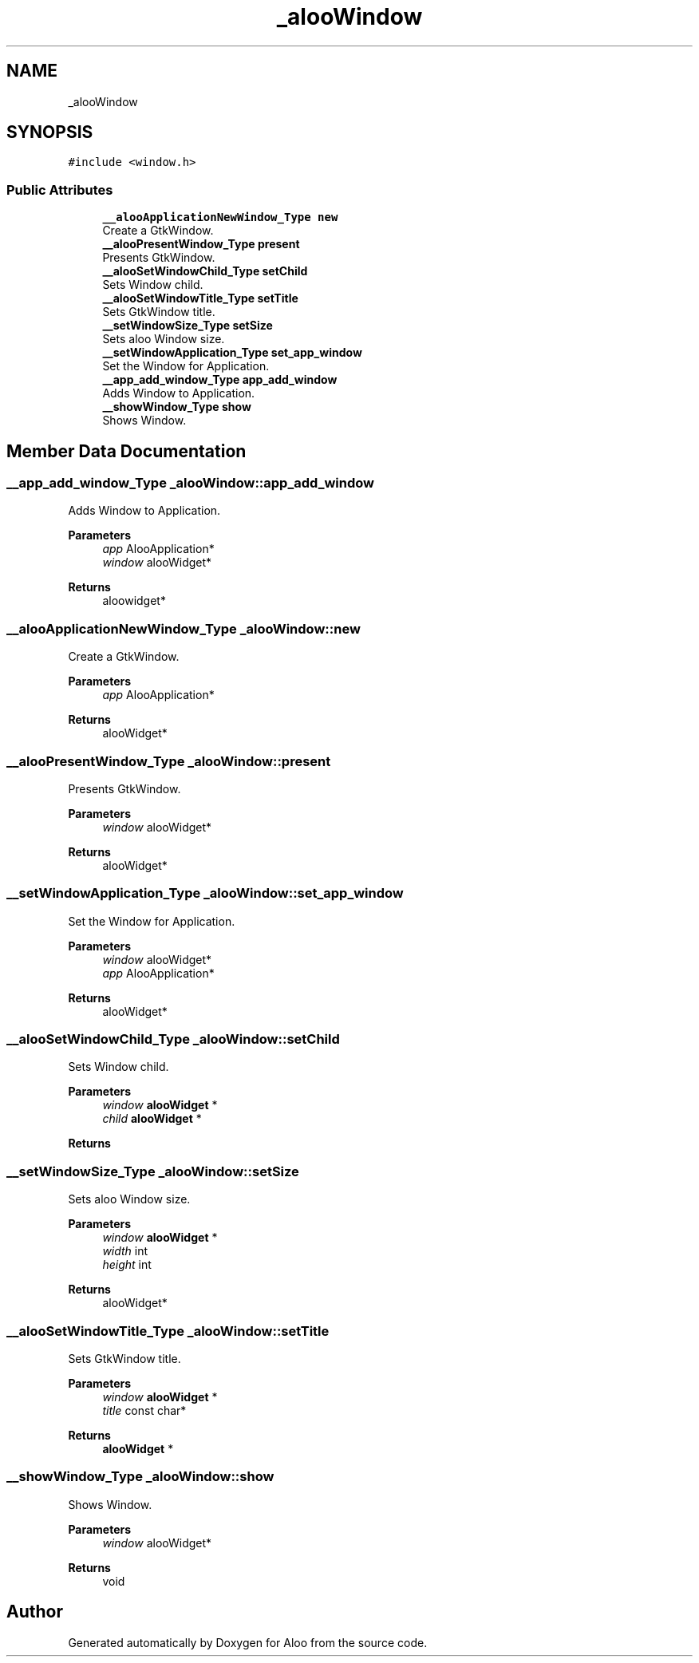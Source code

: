 .TH "_alooWindow" 3 "Sun Sep 1 2024" "Version 1.0" "Aloo" \" -*- nroff -*-
.ad l
.nh
.SH NAME
_alooWindow
.SH SYNOPSIS
.br
.PP
.PP
\fC#include <window\&.h>\fP
.SS "Public Attributes"

.in +1c
.ti -1c
.RI "\fB__alooApplicationNewWindow_Type\fP \fBnew\fP"
.br
.RI "Create a GtkWindow\&. "
.ti -1c
.RI "\fB__alooPresentWindow_Type\fP \fBpresent\fP"
.br
.RI "Presents GtkWindow\&. "
.ti -1c
.RI "\fB__alooSetWindowChild_Type\fP \fBsetChild\fP"
.br
.RI "Sets Window child\&. "
.ti -1c
.RI "\fB__alooSetWindowTitle_Type\fP \fBsetTitle\fP"
.br
.RI "Sets GtkWindow title\&. "
.ti -1c
.RI "\fB__setWindowSize_Type\fP \fBsetSize\fP"
.br
.RI "Sets aloo Window size\&. "
.ti -1c
.RI "\fB__setWindowApplication_Type\fP \fBset_app_window\fP"
.br
.RI "Set the Window for Application\&. "
.ti -1c
.RI "\fB__app_add_window_Type\fP \fBapp_add_window\fP"
.br
.RI "Adds Window to Application\&. "
.ti -1c
.RI "\fB__showWindow_Type\fP \fBshow\fP"
.br
.RI "Shows Window\&. "
.in -1c
.SH "Member Data Documentation"
.PP 
.SS "\fB__app_add_window_Type\fP _alooWindow::app_add_window"

.PP
Adds Window to Application\&. 
.PP
\fBParameters\fP
.RS 4
\fIapp\fP AlooApplication* 
.br
\fIwindow\fP alooWidget* 
.RE
.PP
\fBReturns\fP
.RS 4
aloowidget* 
.RE
.PP

.SS "\fB__alooApplicationNewWindow_Type\fP _alooWindow::new"

.PP
Create a GtkWindow\&. 
.PP
\fBParameters\fP
.RS 4
\fIapp\fP AlooApplication* 
.RE
.PP
\fBReturns\fP
.RS 4
alooWidget* 
.RE
.PP

.SS "\fB__alooPresentWindow_Type\fP _alooWindow::present"

.PP
Presents GtkWindow\&. 
.PP
\fBParameters\fP
.RS 4
\fIwindow\fP alooWidget* 
.RE
.PP
\fBReturns\fP
.RS 4
alooWidget* 
.RE
.PP

.SS "\fB__setWindowApplication_Type\fP _alooWindow::set_app_window"

.PP
Set the Window for Application\&. 
.PP
\fBParameters\fP
.RS 4
\fIwindow\fP alooWidget* 
.br
\fIapp\fP AlooApplication* 
.RE
.PP
\fBReturns\fP
.RS 4
alooWidget* 
.RE
.PP

.SS "\fB__alooSetWindowChild_Type\fP _alooWindow::setChild"

.PP
Sets Window child\&. 
.PP
\fBParameters\fP
.RS 4
\fIwindow\fP \fBalooWidget\fP * 
.br
\fIchild\fP \fBalooWidget\fP * 
.RE
.PP
\fBReturns\fP
.RS 4
.RE
.PP

.SS "\fB__setWindowSize_Type\fP _alooWindow::setSize"

.PP
Sets aloo Window size\&. 
.PP
\fBParameters\fP
.RS 4
\fIwindow\fP \fBalooWidget\fP * 
.br
\fIwidth\fP int 
.br
\fIheight\fP int 
.RE
.PP
\fBReturns\fP
.RS 4
alooWidget* 
.RE
.PP

.SS "\fB__alooSetWindowTitle_Type\fP _alooWindow::setTitle"

.PP
Sets GtkWindow title\&. 
.PP
\fBParameters\fP
.RS 4
\fIwindow\fP \fBalooWidget\fP * 
.br
\fItitle\fP const char* 
.RE
.PP
\fBReturns\fP
.RS 4
\fBalooWidget\fP * 
.RE
.PP

.SS "\fB__showWindow_Type\fP _alooWindow::show"

.PP
Shows Window\&. 
.PP
\fBParameters\fP
.RS 4
\fIwindow\fP alooWidget* 
.RE
.PP
\fBReturns\fP
.RS 4
void 
.RE
.PP


.SH "Author"
.PP 
Generated automatically by Doxygen for Aloo from the source code\&.

